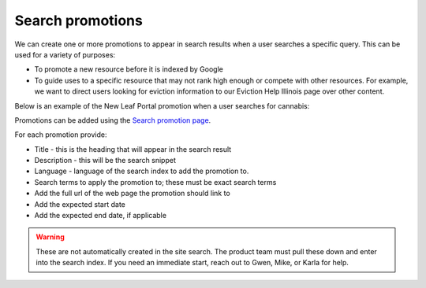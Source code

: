 =======================
Search promotions
=======================

We can create one or more promotions to appear in search results when a user searches a specific query. This can be used for a variety of purposes:

* To promote a new resource before it is indexed by Google
* To guide uses to a specific resource that may not rank high enough or compete with other resources. For example, we want to direct users looking for eviction information to our Eviction Help Illinois page over other content.

Below is an example of the New Leaf Portal promotion when a user searches for cannabis:

.. image:: ../assets/gcs-promotions.png

Promotions can be added using the `Search promotion page <https://www.illinoislegalaid.org/admin/structure/search_promotions>`_.

For each promotion provide:

* Title - this is the heading that will appear in the search result
* Description - this will be the search snippet
* Language - language of the search index to add the promotion to.
* Search terms to apply the promotion to; these must be exact search terms
* Add the full url of the web page the promotion should link to
* Add the expected start date
* Add the expected end date, if applicable

.. warning:: These are not automatically created in the site search. The product team must pull these down and enter into the search index. If you need an immediate start, reach out to Gwen, Mike, or Karla for help.

.. image:: ../assets/promotion-form.png



